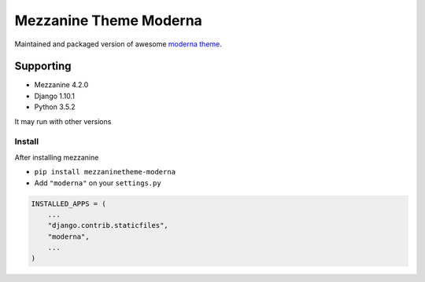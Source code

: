 Mezzanine Theme Moderna
=======================

Maintained and packaged version of awesome `moderna theme <https://github.com/thecodinghouse/mezzanine-themes/tree/master/moderna>`__.

Supporting
----------

- Mezzanine 4.2.0
- Django 1.10.1
- Python 3.5.2

It may run with other versions

Install
_______

After installing mezzanine

- ``pip install mezzaninetheme-moderna``
- Add ``"moderna"`` on your ``settings.py``

.. code-block:: python

  INSTALLED_APPS = (
      ...
      "django.contrib.staticfiles",
      "moderna",
      ...
  )

